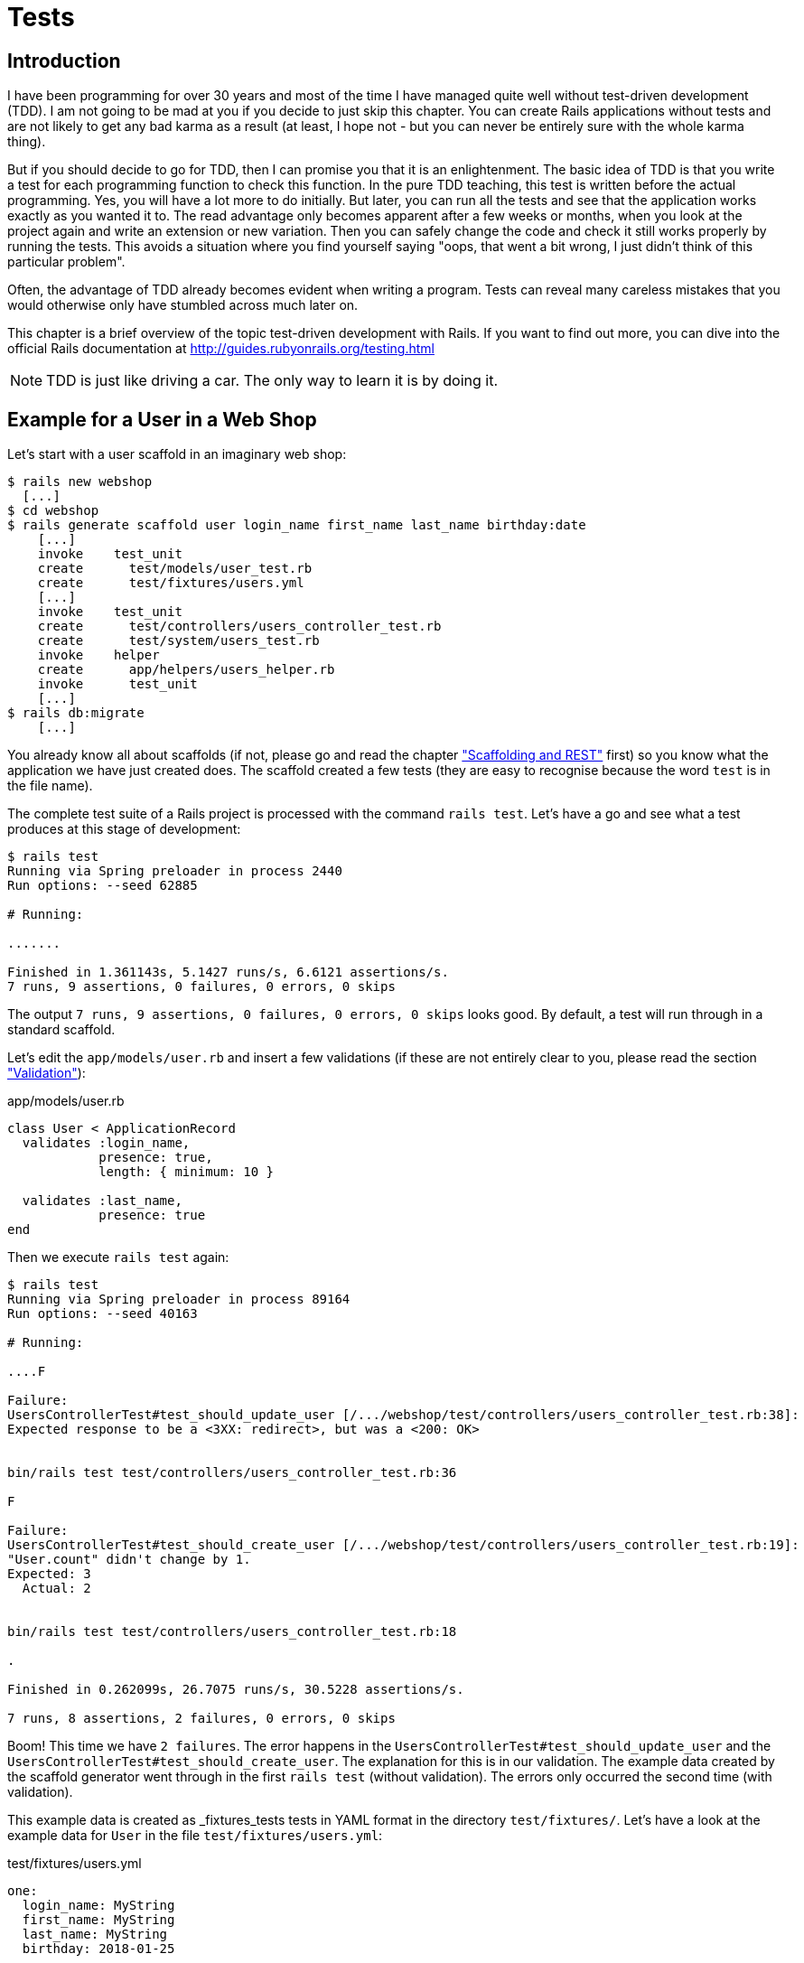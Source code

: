 [[tests]]
= Tests

[[tdd-introduction]]
== Introduction

I have been programming for over 30 years and most of the time I have managed
quite well without test-driven development (TDD). I am not going to be mad at
you if you decide to just skip this chapter. You can create Rails applications
without tests and are not likely to get any bad karma as a result (at least, I
hope not - but you can never be entirely sure with the whole karma thing).

But if you should decide to go for TDD, then I can promise you that it is an
enlightenment. The basic idea of TDD is that you write a test for each
programming function to check this function. In the pure TDD teaching, this test
is written before the actual programming. Yes, you will have a lot more to do
initially. But later, you can run all the tests and see that the application
works exactly as you wanted it to. The read advantage only becomes apparent
after a few weeks or months, when you look at the project again and write an
extension or new variation. Then you can safely change the code and check it
still works properly by running the tests. This avoids a situation where you
find yourself saying "oops, that went a bit wrong, I just didn’t think of this
particular problem".

Often, the advantage of TDD already becomes evident when writing a program.
Tests can reveal many careless mistakes that you would otherwise only have
stumbled across much later on.

This chapter is a brief overview of the topic test-driven development with
Rails. If you want to find out more, you can dive into the official Rails
documentation at http://guides.rubyonrails.org/testing.html

NOTE: TDD is just like driving a car. The only way to learn it is by doing it.

[[example-for-a-user-in-a-web-shop]]
== Example for a User in a Web Shop

Let’s start with a user scaffold in an imaginary web shop:

[source,bash]
----
$ rails new webshop
  [...]
$ cd webshop
$ rails generate scaffold user login_name first_name last_name birthday:date
    [...]
    invoke    test_unit
    create      test/models/user_test.rb
    create      test/fixtures/users.yml
    [...]
    invoke    test_unit
    create      test/controllers/users_controller_test.rb
    create      test/system/users_test.rb
    invoke    helper
    create      app/helpers/users_helper.rb
    invoke      test_unit
    [...]
$ rails db:migrate
    [...]
----

You already know all about scaffolds (if not, please go and read the chapter
xref:scaffolding-and-rest#scaffolding-and-rest["Scaffolding and REST"] first)
so you know what the application we have just created does. The scaffold
created a few tests (they are easy to recognise because the word `test`
is in the file name).

The complete test suite of a Rails project is processed with the command
`rails test`. Let’s have a go and see what a test produces at this stage
of development:

[source,bash]
----
$ rails test
Running via Spring preloader in process 2440
Run options: --seed 62885

# Running:

.......

Finished in 1.361143s, 5.1427 runs/s, 6.6121 assertions/s.
7 runs, 9 assertions, 0 failures, 0 errors, 0 skips
----

The output `7 runs, 9 assertions, 0 failures, 0 errors, 0 skips` looks
good. By default, a test will run through in a standard scaffold.

Let’s edit the `app/models/user.rb` and insert a few validations (if
these are not entirely clear to you, please read the section
xref:activerecord#validation["Validation"]):

[source,ruby]
.app/models/user.rb
----
class User < ApplicationRecord
  validates :login_name,
            presence: true,
            length: { minimum: 10 }

  validates :last_name,
            presence: true
end
----

Then we execute `rails test` again:

[source,bash]
----
$ rails test
Running via Spring preloader in process 89164
Run options: --seed 40163

# Running:

....F

Failure:
UsersControllerTest#test_should_update_user [/.../webshop/test/controllers/users_controller_test.rb:38]:
Expected response to be a <3XX: redirect>, but was a <200: OK>


bin/rails test test/controllers/users_controller_test.rb:36

F

Failure:
UsersControllerTest#test_should_create_user [/.../webshop/test/controllers/users_controller_test.rb:19]:
"User.count" didn't change by 1.
Expected: 3
  Actual: 2


bin/rails test test/controllers/users_controller_test.rb:18

.

Finished in 0.262099s, 26.7075 runs/s, 30.5228 assertions/s.

7 runs, 8 assertions, 2 failures, 0 errors, 0 skips
----

Boom! This time we have `2 failures`. The error happens in the
`UsersControllerTest#test_should_update_user` and the
`UsersControllerTest#test_should_create_user`. The
explanation for this is in our validation. The example data created by
the scaffold generator went through in the first `rails test` (without
validation). The errors only occurred the second time (with validation).

This example data is created as _fixtures_tests tests
in YAML format in the directory `test/fixtures/`. Let’s have a look at
the example data for `User` in the file `test/fixtures/users.yml`:

[source,yaml]
.test/fixtures/users.yml
----
one:
  login_name: MyString
  first_name: MyString
  last_name: MyString
  birthday: 2018-01-25

two:
  login_name: MyString
  first_name: MyString
  last_name: MyString
  birthday: 2018-01-25
----

There are two example records there that do not fulfill the requirements
of our validation. The `login_name` should have a length of at least 10.
Let’s change the `login_name` in `test/fixtures/users.yml` accordingly:

[source,yaml]
.test/fixtures/users.yml
----
one:
  login_name: MyString12
  first_name: MyString
  last_name: MyString
  birthday: 2018-01-25

two:
  login_name: MyString12
  first_name: MyString
  last_name: MyString
  birthday: 2018-01-25
----

Now, a `rails test` completes without any errors again:

[source,bash]
----
$ rails test
Running via Spring preloader in process 89807
Run options: --seed 50152

# Running:

.......

Finished in 0.271182s, 25.8129 runs/s, 33.1880 assertions/s.

7 runs, 9 assertions, 0 failures, 0 errors, 0 skips
----

Now we know that valid data has to be contained in the
`test/fixtures/users.yml` so that the standard test created via scaffold
will succeed. But nothing more. Next step is to change the
`test/fixtures/users.yml` to a minimum (for example, we do not need a
`first_name`):

[source,yaml]
.test/fixtures/users.yml
----
one:
  login_name: MyString12
  last_name: Mulder

two:
  login_name: MyString12
  last_name: Scully
----

To be on the safe side, let’s do another `rails test` after making
our changes (you really can’t do that often enough):

[source,bash]
----
$ rails test
Running via Spring preloader in process 89972
Run options: --seed 40198

# Running:

.......

Finished in 0.255256s, 27.4234 runs/s, 35.2587 assertions/s.

7 runs, 9 assertions, 0 failures, 0 errors, 0 skips
----

IMPORTANT: All fixtures are loaded into the database when a test is
           started. You need to keep this in mind for your test,
           especially if you use `uniqueness` in your validation.

[[functional-tests]]
=== Functional Tests

Let’s take a closer look at the point where the original errors
occurred:

[source,bash]
----
Failure:
UsersControllerTest#test_should_create_user
[/.../webshop/test/controllers/users_controller_test.rb:19]:
"User.count" didn't change by 1.
Expected: 3
  Actual: 2
----

In the `UsersControllerTest` the User could not be created.
The controller tests are located in the directory `test/functional/`.
Let’s now take a good look at the file
`test/controllers/users_controller_test.rb`

[source,ruby]
.test/controllers/users_controller_test.rb
----
require 'test_helper'

class UsersControllerTest < ActionDispatch::IntegrationTest
  setup do
    @user = users(:one)
  end

  test "should get index" do
    get users_url
    assert_response :success
  end

  test "should get new" do
    get new_user_url
    assert_response :success
  end

  test "should create user" do
    assert_difference('User.count') do
      post users_url, params: { user: { birthday: @user.birthday,
      first_name: @user.first_name, last_name: @user.last_name,
      login_name: @user.login_name } }
    end

    assert_redirected_to user_url(User.last)
  end

  test "should show user" do
    get user_url(@user)
    assert_response :success
  end

  test "should get edit" do
    get edit_user_url(@user)
    assert_response :success
  end

  test "should update user" do
    patch user_url(@user), params: { user: { birthday: @user.birthday,
    first_name: @user.first_name, last_name: @user.last_name,
    login_name: @user.login_name } }
    assert_redirected_to user_url(@user)
  end

  test "should destroy user" do
    assert_difference('User.count', -1) do
      delete user_url(@user)
    end

    assert_redirected_to users_url
  end
end
----

At the beginning, we find a `setup` instruction:

[source,ruby]
----
setup do
  @user = users(:one)
end
----

These three lines of code mean that for the start of each individual
test, an instance `@user` with the data of the item `one` from the file
`test/fixtures/users.yml` is created. `setup` is a predefined callback
that - if present - is started by Rails before each test. The opposite
of setup is `teardown`. A `teardown` - if present - is called automatically
after each test.

NOTE: For every test (in other words, at each run of `rails test`), a
      fresh and therefore empty test database is created automatically. This
      is a different database than the one that you access by default via
      `rails console` (that is the development database). The databases are
      defined in the configuration file `config/database.yml`. If you want to
      do debugging, you can access the test database with
      `rails console test`.

This functional test then tests various web page functions. First,
accessing the index page:

[source,ruby]
----
test "should get index" do
  get users_url
  assert_response :success
end
----

The command `get users_url` accesses the page `/users`.
`assert_response :success` means that the page was delivered.

Let’s look more closely at the `should create user` problem from earlier.

[source,ruby]
----
test "should create user" do
  assert_difference('User.count') do
    post users_url, params: { user: { birthday: @user.birthday,
    first_name: @user.first_name, last_name: @user.last_name,
    login_name: @user.login_name } }
  end

  assert_redirected_to user_url(User.last)
end
----

The block `assert_difference('User.count') do ... end` expects a change
by the code contained within it. `User.count` after should result in +1.

The last line `assert_redirected_to user_path(User.last)` checks if
after the newly created record the redirection to the corresponding view
`show` occurs.

Without describing each individual functional test line by line, it's
becoming clear what these tests do: they execute real queries to the Web
interface (or actually to the controllers) and so they can be used for
testing the controllers.

[[unit-tests]]
=== Unit Tests

For testing the validations that we have entered in
`app/models/user.rb`, units tests are more suitable. Unlike the
functional tests, these test only the model, not the controller’s work.

The unit tests are located in the directory `test/models/`. But a look
into the file `test/models/user_test.rb` is rather sobering:

[source,ruby]
.test/models/user_test.rb
----
require 'test_helper'

class UserTest < ActiveSupport::TestCase
  # test "the truth" do
  #   assert true
  # end
end
----

By default, scaffold only writes a commented-out dummy test.

A unit test always consists of the following structure:

[source,ruby]
----
test "an assertion" do
  assert something_is_true
end
----

The word `assert` already indicates that we are dealing with an
assertion in this context. If this assertion is `true`, the test will
complete and all is well. If this assertion is `false`, the test fails
and we have an error in the program (you can specify the output of the
error as string at the end of the assert line).

If you have a look at http://guides.rubyonrails.org/testing.html[guides.rubyonrails.org/testing.html]
you'll see that there are some other `assert` variations. Here
are a few examples:

* `assert( boolean, [msg] )`
* `assert_equal( obj1, obj2, [msg] )`
* `assert_not_equal( obj1, obj2, [msg] )`
* `assert_same( obj1, obj2, [msg] )`
* `assert_not_same( obj1, obj2, [msg] )`
* `assert_nil( obj, [msg] )`
* `assert_not_nil( obj, [msg] )`
* `assert_match( regexp, string , [msg] )`
* `assert_no_match( regexp, string , [msg] )`

Let’s breathe some life into the first test in the
`test/unit/user_test.rb`:

[source,ruby]
.test/unit/user_test.rb
----
require 'test_helper'

class UserTest < ActiveSupport::TestCase
  test 'a user with no attributes is not valid' do
    user = User.new
    assert_not user.save, 'Saved a user with no attributes.'
  end
end
----

This test checks if a newly created User that does not contain any data
is valid (it shouldn't be).

We can run a `rails test` for the complete test suite:

[source,bash]
----
$ rails test
Running via Spring preloader in process 91049
Run options: --seed 8014

# Running:

........

Finished in 0.248883s, 32.1436 runs/s, 40.1795 assertions/s.

8 runs, 10 assertions, 0 failures, 0 errors, 0 skips
----

Now we integrate two asserts in a test to check if the two fixture
entries in the `test/fixtures/users.yml` are really valid. The first
one is just a shorter version of the empty user test.

[source,ruby]
----
require 'test_helper'

class UserTest < ActiveSupport::TestCase
  test 'an empty user is not valid' do
    assert !User.new.valid?, 'Saved an empty user.'
  end

  test "the two fixture users are valid" do
    assert User.new(last_name: users(:one).last_name, login_name:
    users(:one).login_name ).valid?, 'First fixture is not valid.'
    assert User.new(last_name: users(:two).last_name, login_name:
    users(:two).login_name ).valid?, 'Second fixture is not valid.'
  end
end
----

Then once more a `rails test`:

[source,bash]
----
$ rails test
Running via Spring preloader in process 91434
Run options: --seed 57493

# Running:

.........

Finished in 0.256179s, 35.1317 runs/s, 46.8422 assertions/s.

9 runs, 12 assertions, 0 failures, 0 errors, 0 skips
----

[[fixtures]]
== Fixtures

With _fixtures_ you can generate example data for tests. The default
format for this is YAML. The files for this can be found in the
directory `test/fixtures/` and are automatically created with
`rails generate scaffold`. But of course you can also define your own
files. All fixtures are loaded new into the test database by default
with every test.

Examples for alternative formats (e.g. CSV) can be found at
http://api.rubyonrails.org/classes/ActiveRecord/Fixtures.html[api.rubyonrails.org/classes/ActiveRecord/Fixtures.html].

[[static-fixtures]]
=== Static Fixtures

The simplest variant for fixtures is static data. The fixture for `User` used in
xref:test-driven-development#example-for-a-user-in-a-web-shop["Example for a
User in a Web Shop"] statically looks as follows:

[source,yaml]
.test/fixtures/users.yml
----
one:
  login_name: fox.mulder
  last_name: Mulder

two:
  login_name: dana.scully
  last_name: Scully
----

You simple write the data in YAML format into the corresponding file.

[[fixtures-with-erb]]
=== Fixtures with ERB

Static YAML fixtures are sometimes too unintelligent. In these cases,
you can work with ERB.

If we want to dynamically enter today’s day 20 years ago for the
birthdays, then we can simply do it with ERB in
`test/fixtures/users.yml`

[source,yaml]
.test/fixtures/users.yml
----
one:
  login_name: fox.mulder
  last_name: Mulder
  birthday: <%= 20.years.ago.to_s(:db) %>

two:
  login_name: dana.scully
  last_name: Scully
  birthday: <%= 20.years.ago.to_s(:db) %>
----

[[integration-tests]]
== Integration Tests

Integration tests are tests that work like functional tests but can go
over several controllers and additionally analyze the content of a
generated view. So you can use them to recreate complex workflows within
the Rails application. As an example, we will write an integration test
that tries to create a new user via the Web GUI, but omits the
`login_name` and consequently gets corresponding flash error messages.

A `rails generate scaffold` generates unit and functional tests, but not
integration tests. You can either do this manually in the directory
`test/integration/` or more comfortably with
`rails generate integration_test`. So let’s create an integration test:

[source,bash]
----
$ rails generate integration_test invalid_new_user_workflow
Running via Spring preloader in process 91538
      invoke  test_unit
      create    test/integration/invalid_new_user_workflow_test.rb
----

We now populate this file
`test/integration/invalid_new_user_workflow_test.rb` with the following
test:

[source,ruby]
.test/integration/invalid_new_user_workflow_test.rb
----
require 'test_helper'

class InvalidNewUserWorkflowTest < ActionDispatch::IntegrationTest
  fixtures :all

  test 'try to create a new user without a login' do
    @user = users(:one)

    get '/users/new'
    assert_response :success

    post users_url, params: { user: { last_name: @user.last_name } }
    assert_equal '/users', path
    assert_select 'li', "Login name can't be blank"
    assert_select 'li', "Login name is too short (minimum is 10 characters)"
  end
end
----

Let’s run all tests:

[source,bash]
----
$ rails test
Running via Spring preloader in process 91837
Run options: --seed 4153

# Running:

..........

Finished in 0.277714s, 36.0083 runs/s, 57.6132 assertions/s.

10 runs, 16 assertions, 0 failures, 0 errors, 0 skips
----

The example clearly shows that you can program much without manually
using a web browser to try it out. Once you have written a test for the
corresponding workflow, you can rely in future on the fact that it will
run through and you don’t have to try it out manually in the browser as
well.

[[rails-stats]]
== rails stats

rails stats With `rails stats` you get an overview of your Rails project.
For an example, it looks like this:

[source,bash]
----
$ rails stats
+----------------------+--------+--------+---------+---------+-----+-------+
| Name                 |  Lines |    LOC | Classes | Methods | M/C | LOC/M |
+----------------------+--------+--------+---------+---------+-----+-------+
| Controllers          |     77 |     53 |       2 |       9 |   4 |     3 |
| Helpers              |      4 |      4 |       0 |       0 |   0 |     0 |
| Jobs                 |      2 |      2 |       1 |       0 |   0 |     0 |
| Models               |     11 |     10 |       2 |       0 |   0 |     0 |
| Mailers              |      4 |      4 |       1 |       0 |   0 |     0 |
| Channels             |      8 |      8 |       2 |       0 |   0 |     0 |
| JavaScripts          |     31 |      4 |       0 |       1 |   0 |     2 |
| Libraries            |      0 |      0 |       0 |       0 |   0 |     0 |
| Controller tests     |     48 |     38 |       1 |       7 |   7 |     3 |
| Helper tests         |      0 |      0 |       0 |       0 |   0 |     0 |
| Model tests          |     14 |     12 |       1 |       2 |   2 |     4 |
| Mailer tests         |      0 |      0 |       0 |       0 |   0 |     0 |
| Integration tests    |     17 |     13 |       1 |       1 |   1 |    11 |
| System tests         |      9 |      3 |       1 |       0 |   0 |     0 |
+----------------------+--------+--------+---------+---------+-----+-------+
| Total                |    225 |    151 |      12 |      20 |   1 |     5 |
+----------------------+--------+--------+---------+---------+-----+-------+
  Code LOC: 88     Test LOC: 63     Code to Test Ratio: 1:0.7
----

In this project, we have a total of 88 LOC (Lines Of Code) in the
controllers, helpers and models. We have a total of 63 LOC for
tests. This gives us a test relation of 1:1.0.7. Logically, this does
not say anything about the quality of tests.

[[more-on-testing]]
== More on Testing

We just scratched the surface of the topic TDD in Rails. Have a
look at http://guides.rubyonrails.org/testing.html for more information.
There you will also find several good examples on this topic.

One cool feature of Ruby on Rails testing is the ability to 
run the tests in real browsers (e.g. Chrome) and to take screenshots
while doing so.
